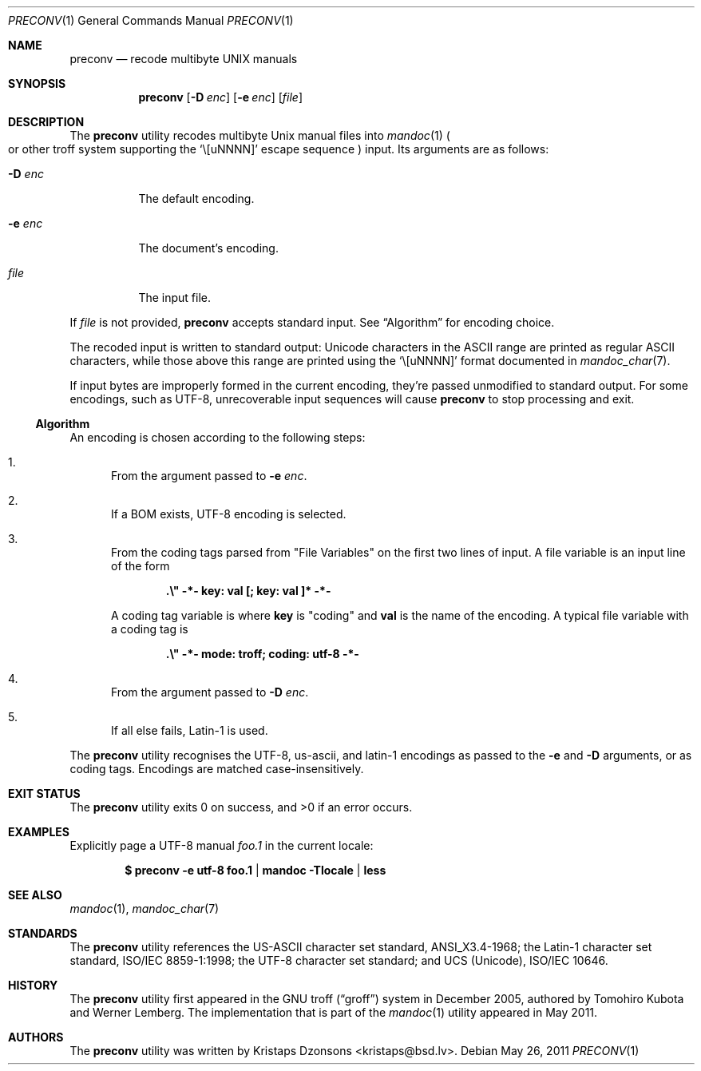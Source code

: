 .\"	$Id: preconv.1,v 1.3 2011/05/26 14:43:07 kristaps Exp $
.\"
.\" Copyright (c) 2011 Kristaps Dzonsons <kristaps@bsd.lv>
.\"
.\" Permission to use, copy, modify, and distribute this software for any
.\" purpose with or without fee is hereby granted, provided that the above
.\" copyright notice and this permission notice appear in all copies.
.\"
.\" THE SOFTWARE IS PROVIDED "AS IS" AND THE AUTHOR DISCLAIMS ALL WARRANTIES
.\" WITH REGARD TO THIS SOFTWARE INCLUDING ALL IMPLIED WARRANTIES OF
.\" MERCHANTABILITY AND FITNESS. IN NO EVENT SHALL THE AUTHOR BE LIABLE FOR
.\" ANY SPECIAL, DIRECT, INDIRECT, OR CONSEQUENTIAL DAMAGES OR ANY DAMAGES
.\" WHATSOEVER RESULTING FROM LOSS OF USE, DATA OR PROFITS, WHETHER IN AN
.\" ACTION OF CONTRACT, NEGLIGENCE OR OTHER TORTIOUS ACTION, ARISING OUT OF
.\" OR IN CONNECTION WITH THE USE OR PERFORMANCE OF THIS SOFTWARE.
.\"
.Dd $Mdocdate: May 26 2011 $
.Dt PRECONV 1
.Os
.Sh NAME
.Nm preconv
.Nd recode multibyte UNIX manuals
.Sh SYNOPSIS
.Nm preconv
.Op Fl D Ar enc
.Op Fl e Ar enc
.Op Ar file
.Sh DESCRIPTION
The
.Nm
utility recodes multibyte
.Ux
manual files into
.Xr mandoc 1
.Po
or other troff system supporting the
.Sq \e[uNNNN]
escape sequence
.Pc
input.
Its arguments are as follows:
.Bl -tag -width Ds
.It Fl D Ar enc
The default encoding.
.It Fl e Ar enc
The document's encoding.
.It Ar file
The input file.
.El
.Pp
If
.Ar file
is not provided,
.Nm
accepts standard input.
See
.Sx Algorithm
for encoding choice.
.Pp
The recoded input is written to standard output: Unicode characters in
the ASCII range are printed as regular ASCII characters, while those
above this range are printed using the
.Sq \e[uNNNN]
format documented in
.Xr mandoc_char 7 .
.Pp
If input bytes are improperly formed in the current encoding, they're
passed unmodified to standard output.
For some encodings, such as UTF-8, unrecoverable input sequences will
cause
.Nm
to stop processing and exit.
.Ss Algorithm
An encoding is chosen according to the following steps:
.Bl -enum
.It
From the argument passed to
.Fl e Ar enc .
.It
If a BOM exists, UTF\-8 encoding is selected.
.It
From the coding tags parsed from
.Qq File Variables
on the first two lines of input.
A file variable is an input line of the form
.Pp
.Dl \%.\e\(dq -*- key: val [; key: val ]* -*-
.Pp
A coding tag variable is where
.Cm key
is
.Qq coding
and
.Cm val
is the name of the encoding.
A typical file variable with a coding tag is
.Pp
.Dl \%.\e\(dq -*- mode: troff; coding: utf-8 -*-
.It
From the argument passed to
.Fl D Ar enc .
.It
If all else fails, Latin\-1 is used.
.El
.Pp
The
.Nm
utility recognises the UTF\-8, us\-ascii, and latin\-1 encodings as
passed to the
.Fl e
and
.Fl D
arguments, or as coding tags.
Encodings are matched case-insensitively.
.\" .Sh IMPLEMENTATION NOTES
.\" Not used in OpenBSD.
.\" .Sh RETURN VALUES
.\" For sections 2, 3, & 9 only.
.\" .Sh ENVIRONMENT
.\" For sections 1, 6, 7, & 8 only.
.\" .Sh FILES
.Sh EXIT STATUS
.Ex -std
.Sh EXAMPLES
Explicitly page a UTF\-8 manual
.Pa foo.1
in the current locale:
.Pp
.Dl $ preconv \-e utf\-8 foo.1 | mandoc -Tlocale | less
.\" .Sh DIAGNOSTICS
.\" For sections 1, 4, 6, 7, & 8 only.
.\" .Sh ERRORS
.\" For sections 2, 3, & 9 only.
.Sh SEE ALSO
.Xr mandoc 1 ,
.Xr mandoc_char 7
.Sh STANDARDS
The
.Nm
utility references the US-ASCII character set standard, ANSI_X3.4\-1968;
the Latin\-1 character set standard, ISO/IEC 8859\-1:1998; the UTF\-8
character set standard; and UCS (Unicode), ISO/IEC 10646.
.Sh HISTORY
The
.Nm
utility first appeared in the GNU troff
.Pq Dq groff
system in December 2005, authored by Tomohiro Kubota and Werner
Lemberg.
The implementation that is part of the
.Xr mandoc 1
utility appeared in May 2011.
.Sh AUTHORS
The
.Nm
utility was written by
.An Kristaps Dzonsons Aq kristaps@bsd.lv .
.\" .Sh CAVEATS
.\" .Sh BUGS
.\" .Sh SECURITY CONSIDERATIONS
.\" Not used in OpenBSD.
